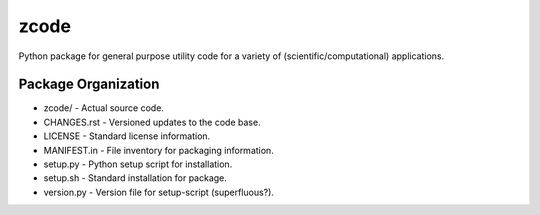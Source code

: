 zcode
=====
Python package for general purpose utility code for a variety of (scientific/computational)
applications.

Package Organization
--------------------
-   zcode/         - Actual source code.
-   CHANGES.rst    - Versioned updates to the code base.
-   LICENSE        - Standard license information.
-   MANIFEST.in    - File inventory for packaging information.
-   setup.py       - Python setup script for installation.
-   setup.sh       - Standard installation for package.
-   version.py     - Version file for setup-script (superfluous?).
